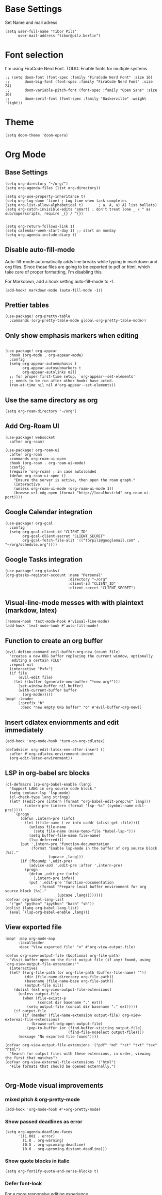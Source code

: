 * Base Settings
Set Name and mail adress
#+begin_src elisp
(setq user-full-name "Tibor Pilz"
      user-mail-address "tibor@pilz.berlin")
#+end_src

* Font selection
I'm using FiraCode Nerd Font. TODO: Enable fonts for multiple systems
#+begin_src elisp
;; (setq doom-font (font-spec :family "FiraCode Nerd Font" :size 16)
;;       doom-big-font (font-spec :family "FiraCode Nerd Font" :size 24)
;;       doom-variable-pitch-font (font-spec :family "Open Sans" :size 16)
;;       doom-serif-font (font-spec :family "Baskerville" :weight 'light))
#+end_src

* Theme
#+begin_src elisp
(setq doom-theme 'doom-opera)
#+end_src

* Org Mode
** Base Settings
#+begin_src elisp
(setq org-directory "~/org/")
(setq org-agenda-files (list org-directory))

(setq org-use-property-inheritance t)
(setq org-log-done 'time) ; Log time when task completes
(setq org-list-allow-alphabetical t)       ; a, A, a) A) list bullets)
(setq org-catch-invisible-edits 'smart) ; don't treat lone _ / ^ as sub/superscripts, require _{} / ^{})


(setq org-return-follows-link 1)
(setq calendar-week-start-day 1) ;; start on monday
(setq org-agenda-include-diary t)
#+end_src

** Disable auto-fill-mode
Auto-fill-mode automatically adds line breaks while typing in markdown and org files.
Since those files are going to be exported to pdf or html, which take care of proper formatting, I'm disabling this.

For Markdown, add a hook setting auto-fill-mode to -1.
#+begin_src elisp
(add-hook! markdown-mode (auto-fill-mode -1))
#+end_src

** Prettier tables
#+begin_src elisp
(use-package! org-pretty-table
  :commands (org-pretty-table-mode global-org-pretty-table-mode))
#+end_src

** Only show emphasis markers when editing
#+begin_src elisp

(use-package! org-appear
  :hook (org-mode . org-appear-mode)
  :config
  (setq org-appear-autoemphasis t
        org-appear-autosubmarkers t
        org-appear-autolinks nil)
  ;; for proper first-time setup, `org-appear--set-elements'
  ;; needs to be run after other hooks have acted.
  (run-at-time nil nil #'org-appear--set-elements))
#+end_src

** Use the same directory as org
#+begin_src elisp
(setq org-roam-directory "~/org")
#+end_src

** Add Org-Roam UI
#+begin_src elisp
(use-package! websocket
  :after org-roam)

(use-package! org-roam-ui
  :after org-roam
  :commands org-roam-ui-open
  :hook (org-roam . org-roam-ui-mode)
  :config
  (require 'org-roam) ; in case autoloaded
  (defun org-roam-ui-open ()
    "Ensure the server is active, then open the roam graph."
    (interactive    )
    (unless org-roam-ui-mode (org-roam-ui-mode 1))
    (browse-url-xdg-open (format "http://localhost:%d" org-roam-ui-port))))
#+end_src

** Google Calendar integration
#+begin_src elisp
(use-package! org-gcal
  :config
  (setq org-gcal-client-id "CLIENT_ID"
        org-gcal-client-secret "CLIENT_SECRET"
        org-gcal-fetch-file-alit '(("tbrpilz@googlemail.com" . "~/org/schedule.org"))))
#+end_src

** Google Tasks integration
#+begin_src elisp
(use-package! org-gtasks)
(org-gtasks-register-account :name "Personal"
                             :directory "~/org"
                             :client-id "CLIENT_ID"
                             :client-secret "CLIENT_SECRET")
#+end_src

** Visual-line-mode messes with with plaintext (markdow, latex)
#+begin_src elisp
(remove-hook 'text-mode-hook #'visual-line-mode)
(add-hook 'text-mode-hook #'auto-fill-mode)
#+end_src

** Function to create an org buffer
#+begin_src elisp
(evil-define-command evil-buffer-org-new (count file)
  "creates a new ORG buffer replacing the current window, optionally
   editing a certain FILE"
  :repeat nil
  (interactive "P<f>")
  (if file
      (evil-edit file)
    (let ((buffer (generate-new-buffer "*new org*")))
      (set-window-buffer nil buffer)
      (with-current-buffer buffer
        (org-mode)))))
(map! :leader
      (:prefix "b"
       :desc "new empty ORG buffer" "o" #'evil-buffer-org-new))
#+end_src

** Insert cdlatex enviornments and edit immediately
#+begin_src elisp
(add-hook 'org-mode-hook 'turn-on-org-cdlatex)

(defadvice! org-edit-latex-env-after-insert ()
  :after #'org-cdlatex-environment-indent
  (org-edit-latex-environment))
#+end_src

** LSP in org-babel src blocks
#+begin_src elisp
(cl-defmacro lsp-org-babel-enable (lang)
  "Support LANG in org source code block."
  (setq centaur-lsp 'lsp-mode)
  (cl-check-type lang stringp)
  (let* ((edit-pre (intern (format "org-babel-edit-prep:%s" lang)))
         (intern-pre (intern (format "lsp--%s" (symbol-name edit-pre)))))
    `(progn
       (defun ,intern-pre (info)
         (let ((file-name (->> info caddr (alist-get :file))))
           (unless file-name
             (setq file-name (make-temp-file "babel-lsp-")))
           (setq buffer-file-name file-name)
           (lsp-deferred)))
       (put ',intern-pre 'function-documentation
            (format "Enable lsp-mode in the buffer of org source block (%s)."
                    (upcase ,lang)))
       (if (fboundp ',edit-pre)
           (advice-add ',edit-pre :after ',intern-pre)
         (progn
           (defun ,edit-pre (info)
             (,intern-pre info))
           (put ',edit-pre 'function-documentation
                (format "Prepare local buffer environment for org source block (%s)."
                        (upcase ,lang))))))))
(defvar org-babel-lang-list
  '("go" "python" "ipython" "bash" "sh"))
(dolist (lang org-babel-lang-list)
  (eval `(lsp-org-babel-enable ,lang)))
#+end_src

** View exported file
#+begin_src elisp
(map! :map org-mode-map
      :localleader
      :desc "View exported file" "v" #'org-view-output-file)

(defun org-view-output-file (&optional org-file-path)
  "Visit buffer open on the first output file (if any) found, using `org-view-output-file-extensions'"
  (interactive)
  (let* ((org-file-path (or org-file-path (buffer-file-name) ""))
         (dir (file-name-directory org-file-path))
         (basename (file-name-base org-file-path))
         (output-file nil))
    (dolist (ext org-view-output-file-extensions)
      (unless output-file
        (when (file-exists-p
               (concat dir basename "." ext))
          (setq output-file (concat dir basename "." ext)))))
    (if output-file
        (if (member (file-name-extension output-file) org-view-external-file-extensions)
            (browse-url-xdg-open output-file)
          (pop-to-buffer (or (find-buffer-visiting output-file)
                             (find-file-noselect output-file))))
      (message "No exported file found"))))

(defvar org-view-output-file-extensions '("pdf" "md" "rst" "txt" "tex" "html")
  "Search for output files with these extensions, in order, viewing the first that matches")
(defvar org-view-external-file-extensions '("html")
  "File formats that should be opened externally.")

#+end_src

** Org-Mode visual improvements

*** mixed pitch & org-pretty-mode
#+begin_src elisp
(add-hook 'org-mode-hook #'+org-pretty-mode)
#+end_src

*** Show passed deadlines as error
#+begin_src elisp
(setq org-agenda-deadline-faces
      '((1.001 . error)
        (1.0 . org-warning)
        (0.5 . org-upcoming-deadline)
        (0.0 . org-upcoming-distant-deadline)))
#+end_src

*** Show quote blocks in italic
#+begin_src elisp
(setq org-fontify-quote-and-verse-blocks t)
#+end_src

*** Defer font-lock
For a more responsive editing experience
#+begin_src elisp
(defun locally-defer-font-lock ()
  "Set jit-lock defer and stealth, when buffer is over a certain size."
  (when (> (buffer-size) 50000)
    (setq-local jit-lock-defer-time 0.05
                jit-lock-stealth-time 1)))
#+end_src

*** Symbols
#+begin_src elisp
(after! org-superstar
  (setq org-superstar-headline-bullets-list '("◉" "○" "✸" "✿" "✤" "✜" "◆" "▶")
        org-superstar-prettify-item-bullets t ))

(setq org-ellipsis " ▾ "
      org-hide-leading-stars t
      org-priority-highest ?A
      org-priority-lowest ?E
      org-priority-faces
      '((?A . 'all-the-icons-red)
        (?B . 'all-the-icons-orange)
        (?C . 'all-the-icons-yellow)
        (?D . 'all-the-icons-green)
         (?E . 'all-the-icons-blue)))
#+end_src

** Latex fragments
#+begin_src elisp
(setq org-highlight-latex-and-related '(native script entities))
#+end_src

** Prevent org-block face for latex fragments, since they look weird
#+begin_src elisp
(require 'org-src)
(add-to-list 'org-src-block-faces '("latex" (:inherit default :extend t)))
#+end_src

** automatic latex rendering
#+begin_src elisp
(use-package! org-fragtog
  :hook (org-mode . org-fragtog-mode))
#+end_src

** Export headings up to five levels deep
#+begin_src elisp
(setq org-export-headline-levels 5)
#+end_src

** Ignode tag
Add `:ignore:` tag to headings, so only the headings will be ignored for an export
#+begin_src elisp
(require 'ox-extra)
(ox-extras-activate '(ignore-headlines))
#+end_src

** use github markdown
#+begin_src elisp
(use-package! ox-gfm :after ox)
#+end_src

** Babel
*** Julia Babel language improvements
#+begin_src elisp
(use-package! ob-julia
  :commands org-babel-execute:julia
  :config
  (setq org-babel-julia-command-arguments
        `("--sysimage"
          ,(when-let ((img "~/.local/lib/julia.so")
                      (exists? (file-exists-p img)))
             (expand-file-name img))
          "--threads"
          ,(number-to-string (- (doom-system-cpus) 2))
          "--banner=no")))

#+end_src

*** HTTP requests via babel
#+begin_src elisp
(use-package! ob-http
  :commands org-babel-execute:http)
#+end_src

*** Babel header args
See https://org-babel.readthedocs.io/en/latest/header-args/

#+begin_src elisp
(setq org-babel-default-header-args
      '((:session . "none")
        (:results . "replace")
        (:exports . "code")
        (:cache . "no")
        (:noeweb . "no")
        (:hlines . "no")
        (:tanble . "no")
        (:comments . "link")))
#+end_src
** Export to Reveal.js
#+begin_src elisp
(use-package! org-re-reveal)
#+end_src
* Markdown
** Code blocks
To set up code-highlighting in markdown code blocks, we need multiple major modes in one buffer. The package polymode promises to allow that:
#+begin_src elisp
(use-package! polymode)
(use-package! poly-markdown)
#+end_src
* WebDev
** Jest
Jest-Test-Mode.el is a minor mode for running jest via npx.
#+begin_src elisp
(use-package! jest-test-mode
  :commands jest-test-mode
  :hook (typescript-mode js-mode typescript-tsx-mode))
#+end_src
** Vue
#+begin_src elisp
(use-package! vue-mode)
#+end_src

** Svelte
#+begin_src elisp
(use-package! svelte-mode
    :mode "\\.svelte\\'")
#+end_src
* Nix
** nix-mode
#+begin_src elisp
(use-package! nix-mode
  :mode "\\.nix\\'")
#+end_src

* Copilot
#+begin_src elisp
(defun tab-complete-copilot ()
  (interactive)
  (or (copilot-accept-completion)
      (company-indent-or-complete-common nil)))

;; Get nvm 16 via nvm command

(setq copilot-node-executable
      (replace-regexp-in-string "\n" "" (shell-command-to-string ". $HOME/.zshrc; nvm which 16")))

(use-package! copilot
  :hook (prog-mode . copilot-mode)
  :bind (("C-TAB" . 'copilot-accept-completion-by-word)
         :map company-active-map
         ("<backtab>" . 'copilot-accept-completion)
         :map company-mode-map
         ("<backtab>" . 'copilot-accept-completion)))
#+end_src

* Python

** Run pytest in virtualenv
python-pytest does not use the virtualenv's binary by default. As a fix, I'm
adding a hook to python-mode to set the correct executable - since python-mode
plays nicely with direnv.

#+begin_src elisp
(add-hook! python-mode
           (advice-add 'python-pytest-file :before
                       (lambda (&rest args)
                         (setq-local python-pytest-executable
                                     (executable-find "pytest")))))
#+end_src
